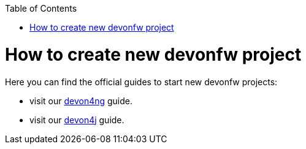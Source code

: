 :toc:
toc::[]

= How to create new devonfw project

Here you can find the official guides to start new devonfw projects:

  * visit our https://github.com/devonfw/devonfw-tutorial-sources/wiki/build-devon4ng-application[devon4ng] guide.
  * visit our https://github.com/devonfw/devonfw-tutorial-sources/wiki/build-devon4j-application[devon4j] guide.
//  * TODO: devon4node
